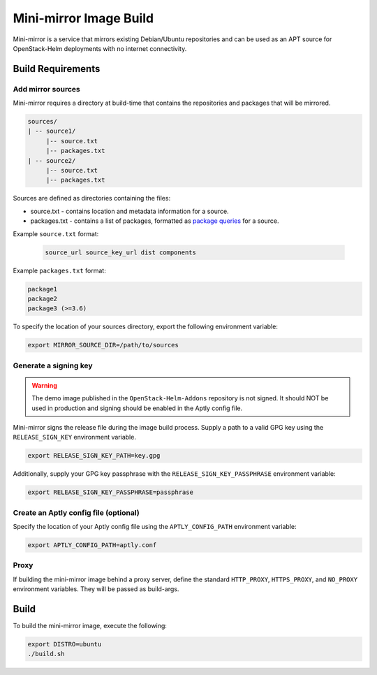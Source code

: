 Mini-mirror Image Build
=======================

Mini-mirror is a service that mirrors existing Debian/Ubuntu repositories and
can be used as an APT source for OpenStack-Helm deployments with no internet
connectivity.

Build Requirements
------------------

Add mirror sources
~~~~~~~~~~~~~~~~~~

Mini-mirror requires a directory at build-time that contains the repositories
and packages that will be mirrored.

.. code::

    sources/
    | -- source1/
         |-- source.txt
         |-- packages.txt
    | -- source2/
         |-- source.txt
         |-- packages.txt

Sources are defined as directories containing the files:

* source.txt - contains location and metadata information for a source.
* packages.txt - contains a list of packages, formatted as `package queries <https://www.aptly.info/doc/feature/query/>`_
  for a source.

Example ``source.txt`` format:

 .. code::

    source_url source_key_url dist components

Example ``packages.txt`` format:

.. code::

    package1
    package2
    package3 (>=3.6)

To specify the location of your sources directory, export the following
environment variable:

.. code:: bash

    export MIRROR_SOURCE_DIR=/path/to/sources

Generate a signing key
~~~~~~~~~~~~~~~~~~~~~~

.. WARNING::

    The demo image published in the ``OpenStack-Helm-Addons`` repository is not
    signed. It should NOT be used in production and signing should be enabled
    in the Aptly config file.

Mini-mirror signs the release file during the image build process. Supply a
path to a valid GPG key using the ``RELEASE_SIGN_KEY`` environment variable.

.. code:: bash

    export RELEASE_SIGN_KEY_PATH=key.gpg

Additionally, supply your GPG key passphrase with the
``RELEASE_SIGN_KEY_PASSPHRASE`` environment variable:

.. code:: bash

    export RELEASE_SIGN_KEY_PASSPHRASE=passphrase

Create an Aptly config file (optional)
~~~~~~~~~~~~~~~~~~~~~~~~~~~~~~~~~~~~~~

Specify the location of your Aptly config file using the ``APTLY_CONFIG_PATH``
environment variable:

.. code:: bash

    export APTLY_CONFIG_PATH=aptly.conf

Proxy
~~~~~

If building the mini-mirror image behind a proxy server, define the standard
``HTTP_PROXY``, ``HTTPS_PROXY``, and ``NO_PROXY`` environment variables. They
will be passed as build-args.

Build
-----

To build the mini-mirror image, execute the following:

.. code:: bash

    export DISTRO=ubuntu
    ./build.sh

